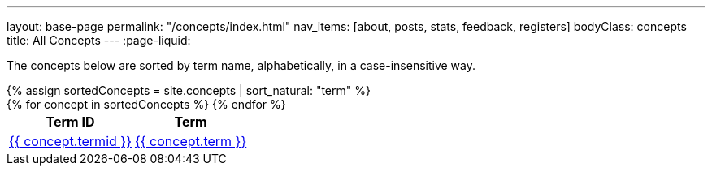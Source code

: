 ---
layout: base-page
permalink: "/concepts/index.html"
nav_items: [about, posts, stats, feedback, registers]
bodyClass: concepts
title: All Concepts
---
:page-liquid:

The concepts below are sorted by term name, alphabetically, in a case-insensitive way.

++++
{% assign sortedConcepts = site.concepts | sort_natural: "term" %}

<div class="all-concepts">
  <table>
    <thead>
      <tr>
        <th class="field-termid">Term ID
        <th class="field-term">Term
      </tr>
    </thead>

    <tbody>
      {% for concept in sortedConcepts %}
        <tr>
          <td class="field-termid">
            <a href="{{ concept.url | relative_url }}">{{ concept.termid }}</a>
          </td>
          <td class="field-term">
            <a href="{{ concept.url | relative_url }}">{{ concept.term }}</a>
          </td>
        </tr>
      {% endfor %}
    </tbody>
  </table>
</div>
++++
